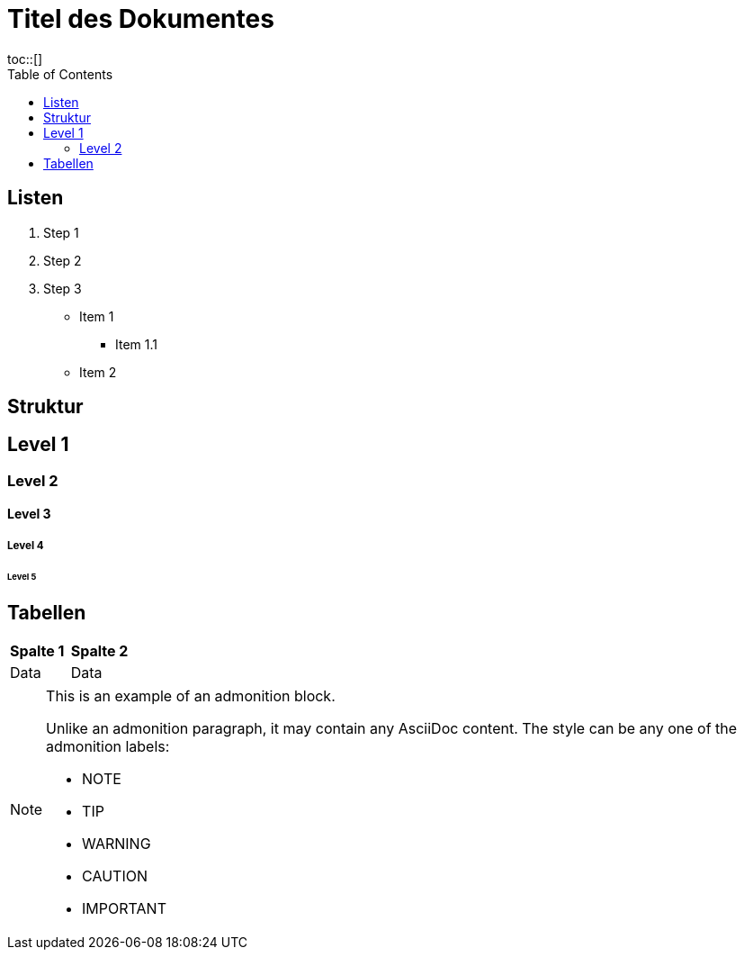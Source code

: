 = Titel des Dokumentes
:toc:
toc::[]

== Listen

. Step 1
. Step 2
. Step 3

* Item 1
** Item 1.1
* Item 2

== Struktur

== Level 1
=== Level 2
==== Level 3
===== Level 4
====== Level 5

[cols="2", options="header"]
== Tabellen
|===
| *Spalte 1* | *Spalte 2*
| Data | Data
|===

[NOTE]
====
This is an example of an admonition block.

Unlike an admonition paragraph, it may contain any AsciiDoc content.
The style can be any one of the admonition labels:

* NOTE
* TIP
* WARNING
* CAUTION
* IMPORTANT
====
